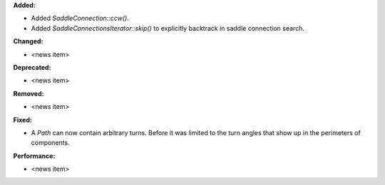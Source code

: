 **Added:**

* Added `SaddleConnection::ccw()`.

* Added `SaddleConnectionsIterator::skip()` to explicitly backtrack in saddle connection search.

**Changed:**

* <news item>

**Deprecated:**

* <news item>

**Removed:**

* <news item>

**Fixed:**

* A `Path` can now contain arbitrary turns. Before it was limited to the turn angles that show up in the perimeters of components.

**Performance:**

* <news item>

